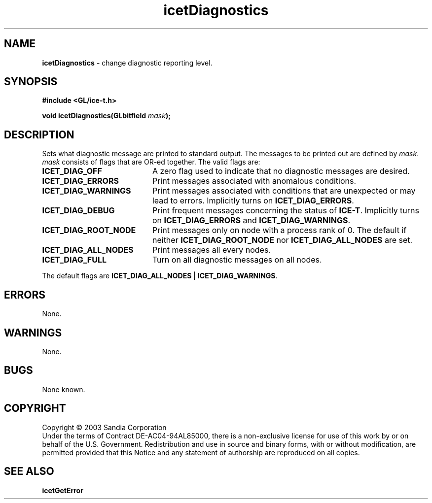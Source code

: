 .\" -*- nroff -*-
.ig
Documentation for the Image Composition Engine for Tiles (ICE-T).

Copyright (C) 2000-2002 Sandia National Laboratories

$Id: icetDiagnostics.3,v 1.1 2003-06-17 18:38:54 andy Exp $
..
.TH icetDiagnostics 3 "June 12, 2003" "Sandia National Labs" "ICE-T Reference"
.SH NAME
.B icetDiagnostics
\- change diagnostic reporting level.
.SH SYNOPSIS
.nf
.B #include <GL/ice-t.h>
.sp
.BI "void icetDiagnostics(GLbitfield " mask ");"
.fi
.SH DESCRIPTION
Sets what diagnostic message are printed to standard output.  The messages
to be printed out are defined by
.IR mask ".  " mask
consists of flags that are OR-ed together.  The valid flags are:
.TP 20
.B ICET_DIAG_OFF
A zero flag used to indicate that no diagnostic messages are desired.
.TP
.B ICET_DIAG_ERRORS
Print messages associated with anomalous conditions.
.TP
.B ICET_DIAG_WARNINGS
Print messages associated with conditions that are unexpected or may lead
to errors.  Implicitly turns on
.BR ICET_DIAG_ERRORS .
.TP
.B ICET_DIAG_DEBUG
Print frequent messages concerning the status of
.BR ICE-T .
Implicitly turns on
.BR ICET_DIAG_ERRORS " and " ICET_DIAG_WARNINGS .
.TP
.B ICET_DIAG_ROOT_NODE
Print messages only on node with a process rank of 0.  The default if
neither
.BR ICET_DIAG_ROOT_NODE " nor " ICET_DIAG_ALL_NODES
are set.
.TP
.B ICET_DIAG_ALL_NODES
Print messages all every nodes.
.TP
.B ICET_DIAG_FULL
Turn on all diagnostic messages on all nodes.
.PP
The default flags are
.BR ICET_DIAG_ALL_NODES " | " ICET_DIAG_WARNINGS .
.SH ERRORS
None.
.SH WARNINGS
None.
.SH BUGS
None known.
.SH COPYRIGHT
Copyright \(co 2003 Sandia Corporation
.br
Under the terms of Contract DE-AC04-94AL85000, there is a non-exclusive
license for use of this work by or on behalf of the U.S. Government.
Redistribution and use in source and binary forms, with or without
modification, are permitted provided that this Notice and any statement of
authorship are reproduced on all copies.
.SH SEE ALSO
.BR icetGetError


\" These are emacs settings that go at the end of the file.
\" Local Variables:
\" writestamp-format:"%B %e, %Y"
\" writestamp-prefix:"3 \""
\" writestamp-suffix:"\" \"Sandia National Labs\""
\" End:
